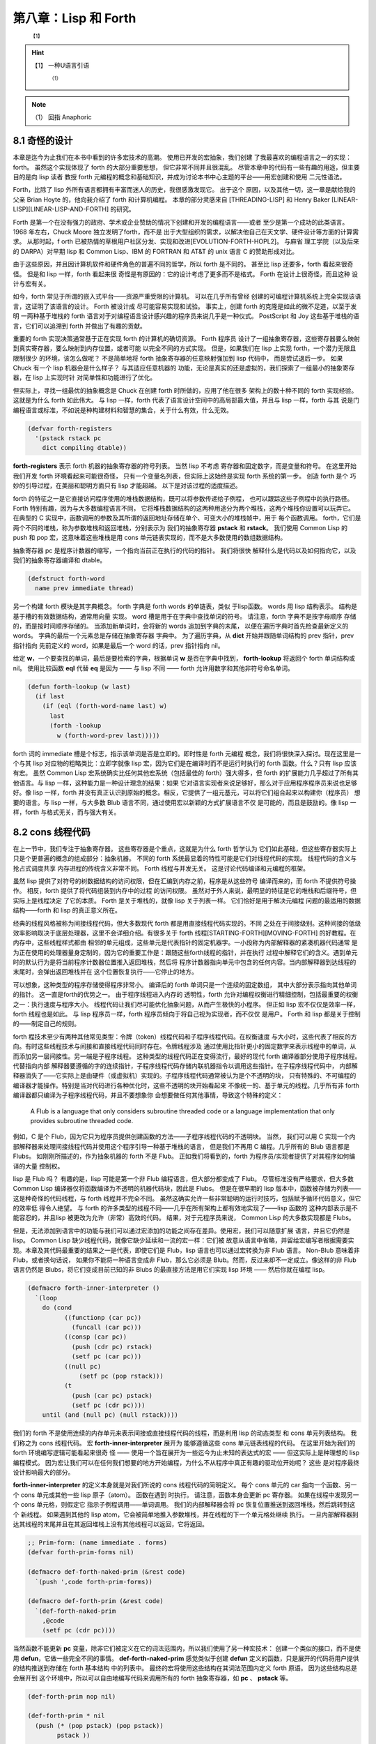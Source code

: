 .. _chapter08:

***************************
第八章：Lisp 和 Forth
***************************

   :sup:`【1】` 
.. hint:: 【1】 
  一种U语言引语
      :sup:`（1）`  
.. note:: （1）
  回指  Anaphoric

.. _8-1-weired-by-design:

8.1 奇怪的设计
=======================

本章是迄今为止我们在本书中看到的许多宏技术的高潮。 使用已开发的宏抽象，我们创建
了我最喜欢的编程语言之一的实现：forth。 虽然这个实现体现了 forth 的大部分重要思想，
但它非常不同并且很混乱。 尽管本章中的代码有一些有趣的用途，但主要目的是向 lisp 读者
教授 forth 元编程的概念和基础知识，并成为讨论本书中心主题的平台——用宏创建和使用
二元性语法。

Forth，比除了 lisp 外所有语言都拥有丰富而迷人的历史，我很感激发现它。 出于这个
原因，以及其他一切，这一章是献给我的父亲 Brian Hoyte
的，他向我介绍了 forth 和计算机编程。 本章的部分灵感来自 [THREADING-LISP]
和 Henry Baker [LINEAR-LISP][LINEAR-LISP-AND-FORTH] 的研究。

Forth 是第一个在没有强力的政府、学术或企业赞助的情况下创建和开发的编程语言——或者
至少是第一个成功的此类语言。 1968 年左右，Chuck Moore 独立发明了forth，而不是
出于大型组织的需求，以解决他自己在天文学、硬件设计等方面的计算需求。 从那时起，f
orth 已被热情的草根用户社区分发、实现和改进[EVOLUTION-FORTH-HOPL2]。 与麻省
理工学院（以及后来的 DARPA）对早期 lisp 和 Common Lisp、IBM 的 FORTRAN 和
AT&T 的 unix 语言 C 的赞助形成对比。

由于这些原因，并且因计算机软件和硬件角色的普遍不同的哲学，所以 forth 是不同的。
甚至比 lisp 还要多，forth 看起来很奇怪。 但是和 lisp 一样，forth 看起来很
奇怪是有原因的：它的设计考虑了更多而不是格式。 Forth 在设计上很奇怪，而且这种
设计与宏有关。

如今，forth 常见于所谓的嵌入式平台——资源严重受限的计算机。 可以在几乎所有曾经
创建的可编程计算机系统上完全实现该语言，这证明了该语言的设计。 Forth 被设计成
尽可能容易实现和试验。 事实上，创建 forth 的克隆是如此的微不足道，以至于发明
一两种基于堆栈的 forth 语言对于对编程语言设计感兴趣的程序员来说几乎是一种仪式。
PostScript 和 Joy 这些基于堆栈的语言，它们可以追溯到 forth 并做出了有趣的贡献。

重要的 forth 实现决策通常基于正在实现 forth 的计算机的确切资源。 Forth 程序员
设计了一组抽象寄存器，这些寄存器要么映射到真实寄存器，要么映射到内存位置，或者可能
以完全不同的方式实现。 但是，如果我们在 lisp 上实现 forth，一个潜力无限且限制很少
的环境，该怎么做呢？ 不是简单地将 forth 抽象寄存器的任意映射强加到 lisp 代码中，
而是尝试退后一步。 如果 Chuck 有一个 lisp 机器会是什么样子？ 与其适应任意机器的
功能，无论是真实的还是虚拟的，我们探索了一组最小的抽象寄存器，在 lisp 上实现时针
对简单性和功能进行了优化。

但实际上，寻找一组最优的抽象概念是 Chuck 在创建 forth 时所做的，应用了他在很多
架构上的数十种不同的 forth 实现经验。 这就是为什么 forth 如此伟大。 与 lisp
一样，forth 代表了语言设计空间中的高局部最大值，并且与 lisp 一样，forth 与其
说是门编程语言或标准，不如说是种构建材料和智慧的集合，关于什么有效，什么无效。

.. code-block:: lisp

    (defvar forth-registers
      '(pstack rstack pc
        dict compiling dtable))

**forth-registers** 表示 forth 机器的抽象寄存器的符号列表。 当然 lisp 不考虑
寄存器和固定数字，而是变量和符号。 在这里开始我们开发 forth 环境看起来可能很奇怪，
只有一个变量名列表，但实际上这始终是实现 forth 系统的第一步。 创造 forth 是个
巧妙的引导过程，在美丽和聪明方面只有 lisp 才能超越。 以下是对该过程的适度描述。

forth 的特征之一是它直接访问程序使用的堆栈数据结构，既可以将参数传递给子例程，
也可以跟踪这些子例程中的执行路径。 Forth 特别有趣，因为与大多数编程语言不同，
它将堆栈数据结构的这两种用途分为两个堆栈，这两个堆栈你设置可以玩弄它。 在典型的
C 实现中，函数调用的参数及其所谓的返回地址存储在单个、可变大小的堆栈帧中，用于
每个函数调用。 forth，它们是两个不同的堆栈，称为参数堆栈和返回堆栈，分别表示为
我们的抽象寄存器 **pstack** 和 **rstack**。 我们使用 Common Lisp 的 push 和
pop 宏，这意味着这些堆栈是用 cons 单元链表实现的，而不是大多数使用的数组数据结构。

抽象寄存器 pc 是程序计数器的缩写，一个指向当前正在执行的代码的指针。 我们将很快
解释什么是代码以及如何指向它，以及我们的抽象寄存器编译和 dtable。

.. code-block:: lisp

    (defstruct forth-word
      name prev immediate thread)

另一个构建 forth 模块是其字典概念。  forth 字典是 forth words 的单链表，类似
于lisp函数。 words 用 lisp 结构表示。 结构是基于槽的有效数据结构，通常用向量
实现。 word 槽是用于在字典中查找单词的符号。 请注意，forth 字典不是按字母顺序
存储的，而是按时间顺序存储的。 当添加新单词时，会将新的 words 追加到字典的末尾，
以便在遍历字典时首先检查最新定义的 words。 字典的最后一个元素总是存储在抽象寄存器
字典中。 为了遍历字典，从 **dict** 开始并跟随单词结构的 prev 指针，prev 指针指向
先前定义的 word，如果是最后一个 word 的话，prev 指针指向 nil。

给定 **w**，一个要查找的单词，最后是要检索的字典，根据单词 **w** 是否在字典中找到，
**forth-lookup** 将返回个 forth 单词结构或 nil。 使用比较函数 **eql** 代替 **eq**
是因为 —— 与 lisp 不同 —— forth 允许用数字和其他非符号命名单词。

.. code-block:: lisp

    (defun forth-lookup (w last)
      (if last
        (if (eql (forth-word-name last) w)
          last
          (forth -lookup
            w (forth-word-prev last)))))

forth 词的 immediate 槽是个标志，指示该单词是否是立即的。即时性是 forth 元编程
概念，我们将很快深入探讨。现在这里是一个与其 lisp 对应物的粗略类比：立即字就像 lisp
宏，因为它们是在编译时而不是运行时执行的 forth 函数。什么？只有 lisp 应该有宏。
虽然 Common Lisp 宏系统确实比任何其他宏系统（包括最佳的 forth）强大得多，但 forth
的扩展能力几乎超过了所有其他语言。与 lisp 一样，这种能力是一种设计理念的结果：如果
它对语言实现者来说足够好，那么对于应用程序程序员来说也足够好。像 lisp 一样，forth
并没有真正认识到原始的概念。相反，它提供了一组元基元，可以将它们组合起来以构建你（程序员）
想要的语言。与 lisp 一样，与大多数 Blub 语言不同，通过使用宏以新颖的方式扩展语言不仅
是可能的，而且是鼓励的。像 lisp 一样，forth 与格式无关，而与强大有关。


.. _8-2-cons-threaded-code:

8.2 cons 线程代码
=========================

在上一节中，我们专注于抽象寄存器。 这些寄存器是个重点，这就是为什么 forth 哲学认为
它们如此基础，但这些寄存器实际上只是个更普遍的概念的组成部分：抽象机器。 不同的
forth 系统最显着的特性可能是它们对线程代码的实现。 线程代码的含义与抢占式调度共享
内存进程的传统含义非常不同。 Forth 线程与并发无关。 这是讨论代码编译和元编程的框架。

虽然 lisp 提供了对符号的树数据结构的访问权限，但在汇编到内存之前，程序是从这些符号
编译而来的，而 forth 不提供符号操作。 相反，forth 提供了将代码组装到内存中的过程
的访问权限。 虽然对于外人来说，最明显的特征是它的堆栈和后缀符号，但实际上是线程决定
了它的本质。 Forth 是关于堆栈的，就像 lisp 关于列表一样。 它们恰好是用于解决元编程
问题的最适用的数据结构——forth 和 lisp 的真正意义所在。

经典的线程风格被称为间接线程代码，但大多数现代 forth 都是用直接线程代码实现的。不同
之处在于间接级别。这种间接的低级效率影响取决于底层处理器，这里不会详细介绍。有很多关于
forth 线程[STARTING-FORTH][MOVING-FORTH] 的好教程。在内存中，这些线程样式都由
相邻的单元组成，这些单元是代表指针的固定机器字。一小段称为内部解释器的紧凑机器代码通常
是为正在使用的处理器量身定制的，因为它的重要工作是：跟随这些forth线程的指针，并在执行
过程中解释它们的含义。遇到单元时的默认行为是将当前程序计数器位置推入返回堆栈，然后将
程序计数器指向单元中包含的任何内容。当内部解释器到达线程的末尾时，会弹出返回堆栈并在
这个位置恢复执行——它停止的地方。

可以想象，这种类型的程序存储使得程序非常小。 编译后的 forth 单词只是一个连续的固定数组，
其中大部分表示指向其他单词的指针。 这一直是forth的优势之一。 由于程序线程进入内存的
透明性，forth 允许对编程权衡进行精细控制，包括最重要的权衡之一：执行速度与程序大小。
线程代码让我们尽可能优化抽象问题，从而产生极快的小程序。 但正如 lisp 宏不仅仅是效率一样，
forth 线程也是如此。 与 lisp 程序员一样，forth 程序员倾向于将自己视为实现者，而不仅仅
是用户。 Forth 和 lisp 都是关于控制的——制定自己的规则。

forth 程技术至少有两种其他常见类型：令牌（token）线程代码和子程序线程代码。在权衡速度
与大小时，这些代表了相反的方向。有时这些线程技术与间接和直接线程代码同时存在。令牌线程涉及
通过使用比指针更小的固定数字来表示线程中的单词，从而添加另一层间接性。另一端是子程序线程。
这种类型的线程代码正在变得流行，最好的现代 forth 编译器部分使用子程序线程。代替指向内部
解释器要遵循的字的连续指针，子程序线程代码存储内联机器指令以调用这些指针。在子程序线程代码中，
内部解释器消失了——它实际上是由硬件（或虚拟机）实现的。子程序线程代码通常被认为是个不透明的块，
只有特殊的、不可编程的编译器才能操作。特别是当对代码进行各种优化时，这些不透明的块开始看起来
不像统一的、基于单元的线程。几乎所有非 forth 编译器都只编译为子程序线程代码，并且不要想象你
会想要做任何其他事情，导致这个特殊的定义：

..

  A Flub is a language that only considers subroutine threaded code or a
  language implementation that only provides subroutine threaded code.

例如，C 是个 Flub，因为它只为程序员提供创建函数的方法——子程序线程代码的不透明块。 当然，
我们可以用 C 实现一个内部解释器来处理间接线程代码并使用这个程序引导一种基于堆栈的语言，
但是我们不再用 C 编程。几乎所有的 Blub 语言都是 Flubs。 如刚刚所描述的，作为抽象机器的
forth 不是 Flub。 正如我们将看到的，forth 为程序员/实现者提供了对其程序如何编译的大量
控制权。

lisp 是 Flub 吗？ 有趣的是，lisp 可能是第一个非 Flub 编程语言，但大部分都变成了 Flub。
尽管标准没有严格要求，但大多数 Common Lisp 编译器仅将函数编译为不透明的机器代码块，因此是
Flubs。 但是在很早期的 lisp 版本中，函数被存储为列表——这是种奇怪的代码线程，与 forth
线程并不完全不同。 虽然这确实允许一些非常聪明的运行时技巧，包括赋予循环代码意义，但它的效率低
得令人绝望。 与 forth 的许多类型的线程不同——几乎在所有架构上都有效地实现了——lisp 函数的
这种内部表示是不能容忍的，并且lisp 被更改为允许（非常）高效的代码。 结果，对于元程序员来说，
Common Lisp 的大多数实现都是 Flubs。

但是，无法添加到语言中的功能与我们可以通过宏添加的功能之间存在差异。使用宏，我们可以随意扩展
语言，并且它仍然是 lisp。 Common Lisp 缺少线程代码，就像它缺少延续和一流的宏一样：它们被
故意从语言中省略，并留给宏编写者根据需要实现。本章及其代码最重要的结果之一是代表，即使它们是
Flub，lisp 语言也可以通过宏转换为非 Flub 语言。 Non-Blub 意味着非 Flub，或者换句话说，
如果你不能将一种语言变成非 Flub，那么它必须是 Blub。然而，反过来却不一定成立。像这样的非
Flub 语言仍然是 Blubs，将它们变成目前已知的非 Blubs 的最直接方法是用它们实现 lisp 环境
—— 然后你就在编程 lisp。

.. code-block:: lisp

    (defmacro forth-inner-interpreter ()
      `(loop
        do (cond
              ((functionp (car pc))
                (funcall (car pc)))
              ((consp (car pc))
                (push (cdr pc) rstack)
                (setf pc (car pc)))
              ((null pc)
                  (setf pc (pop rstack)))
              (t
                (push (car pc) pstack)
                (setf pc (cdr pc))))
        until (and (null pc) (null rstack))))

我们的 forth 不是使用连续的内存单元来表示间接或直接线程代码的线程，而是利用 lisp 的动态类型
和 cons 单元列表结构。 我们称之为 cons 线程代码。 宏 **forth-inner-interpreter** 展开为
能够遵循这些 cons 单元链表线程的代码。 在这里开始为我们的 forth 环境编写逻辑可能看起来很奇
怪 —— 使用一个旨在展开为一些迄今为止未知的表达式的宏 —— 但这实际上是种理想的 lisp 编程模式。
因为宏让我们可以在任何我们想要的地方开始编程，为什么不从程序中真正有趣的驱动位开始呢？ 这些
是对程序最终设计影响最大的部分。

**forth-inner-interpreter** 的定义本身就是对我们所说的 cons 线程代码的简明定义。 每个
cons 单元的 car 指向一个函数、另一个 cons 单元或其他一些 lisp 原子（atom）。 函数在遇到
时执行。 请注意，函数本身会更新 pc 寄存器。 如果在线程中发现另一个 cons 单元格，则假定它
指示子例程调用——单词调用。 我们的内部解释器会将 pc 恢复位置推送到返回堆栈，然后跳转到这个
新线程。 如果遇到其他的 lisp atom，它会被简单地推入参数堆栈，并在线程的下一个单元格处继续
执行。 一旦内部解释器到达其线程的末尾并且在其返回堆栈上没有其他线程可以返回，它将返回。

.. code-block:: lisp

    ;; Prim-form: (name immediate . forms)
    (defvar forth-prim-forms nil)

    (defmacro def-forth-naked-prim (&rest code)
      `(push ',code forth-prim-forms))

    (defmacro def-forth-prim (&rest code)
      `(def-forth-naked-prim
        ,@code
        (setf pc (cdr pc))))

当然函数不能更新 **pc** 变量，除非它们被定义在它的词法范围内，所以我们使用了另一种宏技术：
创建一个类似的接口，而不是使用 **defun**，它做一些完全不同的事情。 **def-forth-naked-prim**
感觉类似于创建 **defun** 定义的函数，只是展开的代码将用户提供的结构推送到存储在 forth 基本结构
中的列表中。 最终的宏将使用这些结构在其词法范围内定义 forth 原语。 因为这些结构总是会展开到
这个环境中，所以可以自由地编写代码来调用所有的 forth 抽象寄存器，如 **pc** 、 **pstack** 等。

.. code-block:: lisp

    (def-forth-prim nop nil)

    (def-forth-prim * nil
      (push (* (pop pstack) (pop pstack))
            pstack ))

    (def-forth-prim drop nil
      (pop pstack))

    (def-forth-prim dup nil
      (push (car pstack) pstack))

    (def-forth-prim swap nil
      (rotatef (car pstack) (cadr pstack)))

    (def-forth-prim print nil
      (print (pop pstack)))

    (def-forth-prim >r nil
      (push (pop pstack) rstack))

    (def-forth-prim r> nil
      (push (pop rstack) pstack))

使用 **def-forth-naked-prim** 定义的元语不会将 pc 变量更新到线程中的下一个 cons 单元。
对于大多数原语，应该使用 **def-forth-prim** 以便执行通常的更新。 这两个宏都期望第一个参数是
用于引用原语的符号，第二个参数是指示原语是否立即的布尔值。 其余参数是在执行原语时要执行的
lisp 结构。

八个简单的原语——没有一个是赤裸裸的或直接的——目前所呈现。 **nop** 是个什么都不做的伪指令（“无操
作”）。 ***** 原语是乘法运算符：它从参数堆栈中弹出顶部的两个值，将它们相乘，然后将结果压入栈。
**dup** 是“duplicate”的缩写，它将参数堆栈上的顶部值再次推送到参数堆栈上，留下两个重复值。
**swap** 将使用一个非常有用的 Common Lisp 宏来交换顶部的两个参数堆栈元素：**rotatef**。 并非巧
合 forth 也具有（基于堆栈的）旋转机制。 **print** 弹出参数堆栈并打印它。 **>r** 将一个值从参数
堆栈传输到返回堆栈，**r>** 则相反。

名称 * 是否违反了第 3.5 节中的重要变量捕获规则，禁止我们重新绑定 Common Lisp 定义的函数呢？
不，因为实际上并没有使用这个符号来绑定任何函数——它只是 forth 基本格式中的一个列表中的第一个
元素。 我们没有做错任何事。 符号独立于它们有时用来表示的函数或宏。 可以在任何地方使用任何符号，
只要不违反重要的变量捕获规则。 这仅在编写 lisp 时起作用； 我们正在编写 forth。


.. _8-3-duality-of-syntax-defined:

8.3 语法二元性
==================================

如果忘了本书中的其他内容，那么请记住本节的信息。 在这里，我们最终定义并解释了一个我们一直触及
的概念：语法的二元性。 本节假定你至少阅读了三个介绍性章节、:ref:`chapter06` 和前面的 forth 章
节。


对于大多数 lisp 程序员来说，lisp 编程比 Blub 编程更有效率，最终看来也更自然，这一点在经验上
是显而易见的，但要回答为什么会出现这种情况很难。 虽然 lisp 确实从宏中获得了惊人的表达能力——
而我们在本书和其他地方看到了许多有趣的东西——到目前为止，所有的解释都无法令人满意。 宏的真正优势
是什么？ 部分解释当然包括简洁，使程序简短。 以下是宏的定义：

..

  Let L be a programming language, F a feature in that programming language,
  and A an arbitrary program in L. F provides a brevity feature if A is shorter
  than it would be in a version of L without F.

简洁特性为简洁理论提供了基础和合理性：

..

  The effort required to construct a program is inversely proportional to the
  amount of brevity features available in the programming language used.

简洁理论基于这样一种思想，即如果编程抽象使程序的表达非常简短，那么编写它们就会变得更容易，因为需
要编写的代码更少。我们的 CL-PPCRE 读取宏是简洁功能的示例：将很长的 CL-PPCRE 函数名称缩短为简
洁的 Perl 格式表达式，每次使用它们时都可以节省敲打键盘的次数。简洁理论非常适用于编写小程序，当
我们开始时，我们就知道要去哪里。不幸的是，大多数程序都不是这样的。大多数程序——至少是有趣的程序
——是通过一系列交互式编写测试周期迭代创建的，这些周期考虑了沿途每一步的反馈。抽象可能很简短，但
如果总是不得不将它们更改为不同（也许同样简短）的抽象，可能不会节省太多精力。与其考虑最终程序的长
度，也许应该考虑到达那里所需的过程长度。

在所有语言中，程序最终看起来都与它们开始时的方式不同。 大多数程序都是从一个简单的草图开始的，随
着作者对问题的了解越来越多，这个草图会被填写并详细说明。 在我们回到简洁和二元性之前，本章将引导
我们开发一个简单的程序来激发讨论：forth 环境。

嗯，我们讲到哪里了？ 啊，是的，我们已经讨论了很多关于抽象寄存器、抽象机器和线程代码的内容，以及
定义了一个名为 **forward-lookup** 的单词查找实用程序、一个用于我们的 cons 线程代码的内部解
释器，以及一个用于收集表示原语的列表的系统在我们的 forth 系统中。 但是在 lisp 上会发生什么
呢？那么，对于任何混合了行为和状态的抽象来说，最自然的结构是什么？ 当然是闭包了——我们的老朋友
**let** 和 **lambda**。有了这个想法可能会给出以下宏：

.. code-block:: lisp

    (defmacro new-forth ()
      `(let ,forth-registers
        (forth-install-prims)
        (lambda (v)
          (let ((word (forth-lookup v dict)))
            (if word
              (forth-handle-found)
              (forth-handle-not-found))))))

forth 抽象寄存器列表，**forth-registers**，直接拼接到展开中，最初将所有抽象寄存器绑定到
nil。注意，这个宏的功能上留下了很多漏洞。 我们发现不得不定义一个接受原始表单的宏
**forward-install-prims**，以及宏 **forward-handle-found** 和
**forward-handle-not-found**。 但从这张草图中学到的最重要的一点是，没错，就是这种封闭设计
看起来可行。 这个想法是通过遵循默认的 lisp 设计而产生的，它需要成为一个闭包，对于我们想要给它
的每个单词都调用一次。 我们的草图概述了以下用例的实现。 在这里，我们假定创建一个新的forth环
境：

.. code-block:: lisp

    (defvar my-forth (new-forth))

以下是 forth 中对 3 求平方后打印其结果的代码：

.. code-block:: none

    3 dup * print

我们可以在 forth 环境中执行它，如下所示：

.. code-block:: lisp

    (progn
      (funcall my-forth 3)
      (funcall my-forth 'dup)
      (funcall my-forth '*)
      (funcall my-forth 'print))

.. code-block:: lisp

    (defmacro! go-forth (o!forth &rest words)
      `(dolist (w ',words)
        (funcall ,g!forth w)))

虽然这是个笨拙的接口，但我们是在写 lisp 程序，所以我们知道总是可以创建一个宏来隐藏这些细节，而
这正是 **go-forth** 宏所做的。 注意，**go-forth** 使用了 **defmacro!** 的自动
**once-only** 功能，因为 **go-forth** 的第一个参数是在用 **dolist** 定义的循环内，并且可
能不会像宏的用户预期的那样被精确地计算一次。 有了 **go-forth**，将代码输入到 forth 环境变得
更加干净：

.. code-block:: lisp

    (go-forth my-forth
      3 dup * print)

在这一点上，我们可能会想到，在创建新的forth环境时，我们最终会想要执行一些forth引导代码。 所以
需要能够在创建闭包时调用它。 这可能需要更改程序的 let over lambda 设计，或者可能在
**new-forth** 宏周围创建某种包装函数，该函数使用 **new-forth** 宏，加载到标准库中，然后返
回结果。

.. code-block:: lisp

    (defvar forth-stdlib nil)
    (defmacro forth-stdlib-add (&rest all)
      `(setf forth-stdlib
            (nconc forth-stdlib
                    ',all)))

由于 forth 代码只是符号和其他原子的列表，我们的标准库提供了需要的所有引导（除了一些更多的原
语）可以存储在一个列表中。 变量 **forth-stdlib** 保存了这个 forth 代码列表，当新的 forths
被创建并且 **forth-stdlib-add** 宏展开为 lisp 代码时，它将把新的 forth 代码追加到
**forth-stdlib** 列表中。

适配 **new-forth** 以支持加载此标准库的最简单方法是什么？ 还记得在 :ref:`6-3-alet-and-finite-state-machines`
中写的 **alet** 宏吗？ 这个宏的目的是使用 Common Lisp 的 let 创建对偶语法，同时将回指变量
**this** 绑定在提供的代码周围。这将指向从 alet 返回的结果—— forth 闭包。

所以改变我们的草图比预期的更容易。 所要做的就是将草图中的第一个 **let** 关键词改为
**alet**，然后添加一些代码以将标准环境加载到 forth 闭包中。 不必调整其他的代码，因为
**alet** 的语法是故意与 **let** 保持一致的。 下面是下一次迭代的样子：

.. code-block:: lisp

    (defmacro new-forth ()
      `(alet ,forth-registers
        (forth-install-prims)
        (dolist (v forth-stdlib)
          (funcall this v))
        (lambda (v)
          (let ((word (forth-lookup v dict)))
            (if word
              (forth-handle-found)
              (forth-handle-not-found))))))

记住，**alet** 使用闭包引入了一个间接层，因此让 forth 环境效率稍低。 然而，正如我们不知道这
种效率负担是否会太大，我们也不知道最终我们会不会需要这种间接性。 要消除间接性，就使用
**alet** 之前定义的 **alet%** 宏。

也许现在，或者以后当我们尝试构建和调试 forth 环境时，我们可能会想到能够从 forth 环境之外访问
forth 抽象寄存器也是有用的。不幸的是，这些变量被一个 let over lambda 封闭。我们将不得不再次
更改程序以使其可访问。当然，有很多方法可以做到这一点。可以在 forth 环境中嵌入并返回多个闭包，
其中一些可以保存和访问抽象寄存器，或者可以重新考虑完全放弃 lambda 策略。但在这样做之前，是否有
任何二元性可以帮助我们？还记得 :ref:`6-7-pandoric-macros` 中的 plambda 吗？它的目的是使用 lambda 创建一种
二元语法，但它创建的闭包实际上对外部环境开放。更改我们的草图以支持这一点很简单，只需在我们作为闭
包返回的 lambda 添加个前缀字符 p 并添加要导出的变量列表。我们的列表可以方便地在 forth 寄存器
中提供给我们。草图变成：

.. code-block:: lisp

    (defmacro new-forth ()
      `(alet ,forth-registers
        (forth-install-prims)
        (dolist (v forth-stdlib)
          (funcall this v))
        (plambda (v) ,forth-registers
            (let ((word (forth-lookup v dict)))
              (if word
                (forth-handle-found)
                (forth-handle-not-found))))))

随着 forth 闭包的打开，我们可以使用以下用例。 这会将五个项推入个 forth 堆栈中：

.. code-block:: lisp

    * (go-forth my-forth
        1 2.0 "three" 'four '(f i v e))

    NIL

然后我们可以随意打开 **my-forth** 来检查其参数堆栈：

.. code-block:: lisp

    * (with-pandoric (pstack) my-forth
        pstack)
    ((F I V E) FOUR "three" 2.0 1)

这是为达到我们的新版本宏的最终版本而执行的过程。 最终定义与上一个草图相同，只是它还将 dtable
抽象寄存器设置为指向哈希表（很快就会解释）。

.. code-block:: lisp

    (defmacro new-forth ()
      `(alet ,forth-registers
        (setq dtable (make-hash-table))
        (forth -install -prims)
        (dolist (v forth -stdlib)
          (funcall this v))
        (plambda (v) ,forth -registers
          (let ((word (forth-lookup v dict)))
            (if word
              (forth-handle-found)
              (forth-handle-not-found))))))

编程，至少是有趣的编程，不是写程序，而是改变它们。 就生产力而言，简洁仅能带我们到此为止。 我们
可以将 lambda 重命名为 fn，但是这个简洁的特性并没有节省太多，只是少打几个字符。 然而，真正省
力的是有许多类似于 lambda 的抽象，我们可以使用它们来更改代码的含义，而无需过多地修改代码本
身。 语法的二元性为我们节省了精力。

就像给你的特殊变量名加上星号一样，如果你改变了关于变量应该是特殊的还是词法的想法，就会强迫你添加
或删除星号，不必要地分离语法和避免对偶可能会在编程过程中导致很多毫无意义的工作。另一个例子：
**#'** 你的 lambda 结构是个坏主意，因为这意味着当你决定一个函数真的需要 alambda 或者当你决
定在列表的函数位置使用 lambda 结构时，需要做很多的修改。广义变量还提供了一个非常重要的对偶性：
在编写宏时，可以将相同的结构拼接成展开，用于访问和修改变量。 Common Lisp 对空列表和 false 布
尔值的双重含义是又一个例子——除了语法的双重性之外，没有真正的理由这两者应该相同。对偶性也是本书
提倡闭包而不是其他 CLOS 特性（如 **defclass** 和 **defmethod**）的原因。与修改使用类和对
象的程序相比，修改使用闭包的程序时阻力通常更小，因为我们有很多很好的闭包语法二元性，而且构建闭包
的编程宏更加统一。考虑到这些和其他例子，终于可以对语法二元性的含义给出一个清晰的定义：

..

  Let L be a programming language, F a feature in that programming language,
  and A and B arbitrary programs in L. F provides a duality of syntax feature
  if the modifications required to change A into B become fewer than in a
  version of L without F.

这就有了二元性理论：

..

  The effort required to construct a program is inversely proportional to the
  amount of dual syntax available in the programming language used.

虽然语法二元性的概念及其好处的影响都非常清楚，但如何实际设计好的二元性却远没有那么清楚。 某种语
言中最有用的二元性是什么？ 我们如何判断两种不同语言中的哪一种会为某些给定问题提供更好的语法二元
性？

因为使用 lisp，我们完全控制了编程语言，所以我们可以根据需要使用或多或少的双重语法来设计我们的语
言。在我看来，遵循这种思路是当今编程语言研究最富有成果的领域。 使用 lisp 宏，我们可以使所有不
同的程序彼此相似到何种程度，从而使将它们更改为新程序变得容易得多？

在简洁性和对偶性的定义中，特征 F 是否有效取决于正在编写或更改的程序。 有时，提供简洁性或二元性
的功能在某些情况下实际上会增加所需的工作量。 最好的方法可能是提供尽可能多的有用的简洁性和二元性
功能，同时删除那些最终会带来更多麻烦的功能。


.. _8-4-going-forth:

8.4 开始构建 forth
=========================

在本节中，我们将通过填补上一节中 **new-forth** 宏中留下的漏洞来真正开始工作。 在验证了
forth 线程机制有效之后，我们引导了一个 forth 编程环境，并在此过程中解释了forth 即时性是什么
以及它与 lisp 宏的关系。

.. code-block:: none

    ;; Prim-form: (name immediate . forms)
    (defmacro forth-install-prims ()
      `(progn
          ,@(mapcar
            #`(let ((thread (lambda ()
                              ,@(cddr a1))))
                (setf dict
                      (make-forth-word
                        :name ',(car a1)
                        :prev dict
                        :immediate ,(cadr a1)
                        :thread thread))
                (setf (gethash thread dtable)
                      ',(cddr a1)))
            forth-prim-forms)))

在 **new-forth** 的定义中，我们在宏中留下了个漏洞，将由 **forth-install-prim** 来填补。
我们想使用命名抽象而不丢掉词法环境，所以它必须是一个宏。 该宏的目的是在创建新的forth实例时编译
原语并将其安装到 forth 字典中。 **forth-install-prims** 展开为 **progn** 格式，每个子结
构都是将原始单词附加到 dict 链表上的指令，将提供的代码包装在 lambda 中，并设置单词的名称和立
即槽。 此外，由 lambda 为每个单词创建的函数，称为 thread，被添加到我们的 dtable 哈希表中
（很快就会解释）。 因为所有这些函数都将在最初的 **new-forth** 宏的范围内创建，所以它们可以完
全访问由我们的抽象寄存器指定的 forth 环境。 注意，线程绑定不会从任何用户提供的代码中捕获线程，
因此不需要使用 **gensym** 来命名它。

我们已经说过，forth 提供了一个与 lisp 不完全不同的元编程系统，并且该系统基于一个称为即时性的
概念。在传统的 forth 中，有一个称为 **state** 的变量，它要么为零，要么非零。 如果它为零，则认为
forth 处于常规解释（执行）状态。 如果在这种状态下给定一个单词，该单词将被查找并执行。 但是，如
果变量  **state** 不为零，则称 forth 变量处于编译状态。 如果我们在这种状态下表达一个单词，被表达的单词的地址将附
加到正在编译的当前线程——通常是字典中最近创建过的单词。 然而，有一个例外，这是关于即时性的重要一
点。 如果我们处于编译状态并且我们得到一个立即的单词，则该单词将被执行而不是编译。 因此，与 lisp 一样，forth
允许我们在编译时执行任意的 forth 代码。

.. note::
    译注：原文为 **base** ，但是通过查找 forth 语言的语法说明，推测作者应是笔误。参见： http://lars.nocrew.org/forth2012/core/STATE.html, https://www.complang.tuwien.ac.at/forth/gforth/Docs-html/How-does-that-work_003f.html#How-does-that-work_003f

.. code-block:: lisp

    (def-forth-prim [ t ; <- t means immediate
      (setf compiling nil))
    (def-forth-prim ] nil ; <- not immediate
      (setf compiling t))

因为我们在 lisp 上构建了 forth 抽象机，所以我们忍受 fixnum 值到真假（布尔值）的任意映射。
在 lisp 中，有一个动态类型系统，可以享受所有值到真假的任意映射。代替 forth 变量状态，我们的
forth系统使用编译抽象寄存器将编译状态存储为 lisp 通用布尔值。用于控制编译状态的传统forth词
是 **[** 和 **]**，即开闭方括号。**[** 为退出编译模式，因此必须是一个立即字。 **]** 回到编
译模式，因此仅在处于解释模式时才执行，并且不必立即执行。这种符号的选择现在可能看起来很奇怪，但在
高级 forth 代码中会变得更加清晰。这些方括号可以指定要在编译 forth 线程的过程中执行的代码块。
在某种意义上，这些括号就像 lisp 的反引号和反引号操作符。以下是这些词通常在 forth 代码中的使用
方式：

.. code-block:: none

    ... compiled words ...
    [ interpret these words ]
    ... more compiled words ...

与大部分的 forth 一样，这些词是透明地指定的，这允许我们以特别的方式使用它们。 例如，这些词的平
衡与lisp 括号不同。 如果我们想要的话，可以在相反的方向使用它们：

.. code-block:: none

    ... interpret these words ...
    ] compile these words [
    ... more interpreted words ...

我们甚至有嵌套的界面了，但这并不是真正的嵌套，因为只有一个布尔状态：正在编译或未编译。

.. code-block:: none

    ... compiled words ...
    [ interpret these words
      ] compile these words [
      interpret these words
    ]
    ... more compiled words ...

.. code-block:: lisp

    (defmacro forth-compile-in (v)
      `(setf (forth-word-thread dict)
            (nconc (forth-word-thread dict)
                    (list ,v))))

我们的 forth 使用 **forth-compile-in** 宏作为缩写宏。 这个宏将 forth 单词编译到当前的线
程中，即创建的最后一个单词的线程。 因为我们的线程由 cons 单元表示，所以可以使用 lisp 函数
**nconc** 简单地将指向目标单词线程的指针追加到当前的线程上。

.. code-block:: lisp

    (defmacro forth-handle-found ()
      `(if (and compiling
                (not (forth-word-immediate word)))
        (forth-compile-in (forth-word-thread word))
        (progn
            (setf pc (list (forth-word-thread word)))
            (forth-inner-interpreter))))

**new-forth** 宏中留下的另一个漏洞是，如果它能够在字典中查找提供的单词，它应该做什么。 这个漏
洞由 **forth-handle-found** 修复。 该宏实现了上述的即时性。 如果正在编译并且查找的单词不是
立即的，我们将它编译到当前的线程中。 否则，将程序计数器 pc 设置为指向查找单词的线程并运行内部解
释器来执行该单词。回想一下，这个宏将被展开成一个词法环境，其中词绑定到查找的 forth 词上。

.. code-block:: lisp

    (defmacro forth-handle-not-found ()
      `(cond
          ((and (consp v) (eq (car v) 'quote))
              (if compiling
                (forth-compile-in (cadr v))
                (push (cadr v) pstack)))
      ((and (consp v) (eq (car v) 'postpone))
        (let ((word (forth-lookup (cadr v) dict)))
          (if (not word)
            (error "Postpone failed: ~a" (cadr v)))
          (forth-compile-in (forth-word-thread word))))
      ((symbolp v)
        (error "Word ~a not found" v))
      (t
        (if compiling
          (forth-compile-in v)
          (push v pstack)))))

**new-forth** 中的最后一个漏洞是如果在其字典中没有找到单词时，它应该做什么。
**forth-handle-not-found** 修复了这个漏洞并实现了一些特殊情况。回想一下，
**forth-handle-not-found** 将展开为包含绑定 **v** 的词法环境，该绑定 **v** 引用传递给
forth 的值。我们还知道，如果调用此代码，**v** 将不会引用字典中的任何单词。如果 **v** 是一个
符号，则 **forth-handle-not-found** 将抛出异常。如果该值不是符号，则操作是将 **v** 压入参
数堆栈，或者，如果正在编译，则将其编译到当前线程中。但是，检查了两种特殊情况。如果 **v** 是带
有第一个元素引号的列表，我们将引用的值压入参数堆栈。这样我们就可以将符号推送到参数堆栈上，而不会
将它们解释为单词。第二种特殊情况是如果 **v** 是第一个元素 postpone 的列表。postpone 是个
ANSI Forth 词，它结合并澄清了几个传统的 forth 词。postpone 用于始终编译一个单词，即使该单
词是立即的。因此，如果我们处于编译模式，一个 postpone 的立即字将被编译到当前的线程中，即使它是
立即的。下面是一个postpone  **[** 字的例子：

.. code-block:: none

    ... compiling ...
    (postpone [)
    ... still compiling ...

在 **new-forth** 宏中填补了所有漏洞之后，现在可以使用 **new-forth** 宏创建新的 forth 实
例。之前我们用 **defvar** 创建了一个名为 **my-forth** 的特殊变量。 即使我们没有，我们也可
以隐含地声明它是特殊的，同时使用 top-level 的  **setq** 为它分配一个值：

.. code-block:: none

    * (setq my-forth (new-forth))
    #<Interpreted Function>

现在可以用 **go-forth** 宏来调用 forth 了：

.. code-block:: lisp

    * (go-forth my-forth
        2 3 * print)
    6
    NIL

但到目前为止，我们只定义了单词 **dup**、***** 和 **print** 。 为了做些有用的事情，我们需要
更多的原语。 与 lisp 一样，生产质量的 forth 实现具有为方便程序员而定义的大量单词。 经过几十年
的使用，许多常见的编程模式已经被识别出来，抽象成单词，然后被引入到常见的方言中。 像 lisp 一
样，能够扩展定义为语言一部分的语言已经导致了许多有价值的实验。 因为我们正在研究的正是这种理念和
过程，所以我们不会定义很多经验丰富的 Forth 程序员所依赖的词语。 相反，我们的目标是解释 forth
的元编程系统所需的最小原语集，以便可以将其与 lisp 宏进行比较。

.. code-block:: lisp

    (def-forth-prim create nil
      (setf dict (make-forth-word :prev dict)))
    (def-forth-prim name nil
      (setf (forth-word-name dict) (pop pstack)))
    (def-forth-prim immediate nil
      (setf (forth-word-immediate dict) t))

这里定义了另外三个原语，它们都不是直接的或裸露的：**create**、**name** 和 **immediate**。
**create** 原语将一个无名词附加到字典中。**name** 从参数堆栈中弹出一个值，并将字典中最后一个
单词的名称设置为该值。 **immediate** 简单地将定义的最后一个单词设置为立即单词。 默认情况下，
单词不是立即的。

回想一下，我们可以在 **my-forth** 环境中使用 **go-forth** 宏执行代码。 下面，我们将数字
3 平方并打印结果：

.. code-block:: lisp

    * (go-forth my-forth
        3 dup * print)
    9

是否已经有足够的 forth 来开始用 forth 词本身来引导？ 虽然还没有真正定义单词，但由于线程代码的
透明规范，可以开始使用 forth 编写 forth 单词。 例如，下面我们将使用 **create** 将一个新的
空词追加到字典中：

.. code-block:: lisp

    * (go-forth my-forth
        create)
    NIL

现在使用 **]** 开始编译，在线程中添加单词 **dup** 和 *****，然后使用 **[** 退出编译模式：

.. code-block:: lisp

    * (go-forth my-forth
        ] dup * [)
    NIL

现在我们的字典中有一个新词——一个具有完整的 forth 线程的词，当我们的内部解释器执行该线程时，它
将对堆栈顶部的数字进行平方。 但是这个词不是很有用，除非有办法访问它。 可以给这个词一个名字。 给
定的名字将是用来访问新线程的值：

.. code-block:: lisp

    * (go-forth my-forth
        'square name)
    NIL

注意传给 forth 的第一个值是如何被引用的。 回想一下，我们决定这种行为应该导致将符号
**square** 推入参数堆栈。然后这个符号被单词名称所消耗。 现在我们的单词被命名了，可以像使用任
何其他单词一样使用符号 **square** 来计算它：

.. code-block:: lisp

    * (go-forth my-forth
        3 square print)
    9 NIL

所以创建新词的通用技术是以下格式：

.. code-block:: none

    create
    ] ... compiled words ... [
    'whatever name

.. code-block:: lisp

    (forth-stdlib-add
      create
        ] create ] [
      '{ name)

但是我们可以使用一些 forth 元编程来改进这个接口。 新的 forth 词 **{** 的定义被添加到标准库
中。 它的线程由两个指针组成，第一个指向单词 **create** ，第二个指向单词 **]** 。 所以当这个
词的线程被执行时，它会在字典中追加一个新词，并让我们进入编译模式。 Forth 通常为此使用 **:**
词，但这与 lisp 中 **:** 的使用冲突，因此我们选择使用 **{** 来开始词定义。

.. code-block:: lisp

    (forth-stdlib-add
      { (postpone [) [
      '} name immediate)

类似地，我们在标准库中添加了一个补充词 **}** （替换了传统 forth 的 **:** ）。 实际上没有理由
定义这个词——它唯一的作用就是让我们脱离编译状态。 我们已经有了 **[** 来为我们做这件事。 尽管如
此，定义 **{** 还是有用的，因为它通过创建一对单词 { 和 } 为我们提供了正常的平衡括号，这使得定
义新单词变得直观。

我们现在可以创建个 forth 来利用这些新的标准库特性（丢弃我们之前对单词 **square** 的定义）：

.. code-block:: none

    * (setq my-forth (new-forth))
    #<Interpreted Function>

以下是使用定义词 **{** 和 **}** 的新词时的结构：

.. code-block:: lisp

    * (go-forth my-forth
        { dup * } 'square name)
    NIL
    * (go-forth my-forth
        5 square print)
    25

并且新线程可以像引用原语一样容易地引用自定义创建的单词。 以下是如何将单词 **quartic** 定义为
带有两个指向 **square** 单词指针的线程：

.. code-block:: lisp

    * (go-forth my-forth
        { square square } 'quartic name)
    NIL

**(Expt 1/2 4)** 的结果是 **1/16**:

.. code-block:: lisp

    * (go-forth my-forth
        1/2 quartic print)
    1/16
    NIL

因为非符号被直接编译到forth线程中，并且内部解释器将非函数视为数据项以在遇到时压入堆栈，我们可以
将数字包含在单词定义中：

.. code-block:: lisp

    * (go-forth my-forth
        { 3 } 'three name
        three three * print)
    9
    NIL

回想一下，我们使用 **eql** 函数查找传递给 forth 的所有元素，以查看它们之前是否在字典中被命名
过。 这样做的结果是可以使用任何 lisp 对象来命名一个单词。 在这里，我们使用数字：

.. code-block:: lisp

    * (go-forth my-forth
        { 4.0 } '4 name
        4 4 * print)
    16.0
    NIL

Forth 是学习如何使用指针作用域的优秀语言。 Forth 定义了两个简单的运算符，用于从内存中读取和写
入值：**@** (读取) 和 **!** （存储）。 因为我们的 forth 字存储在 cons 单元中而不是内存字
中，所以使用 fetch 取消引用指针是通过获取指针的 car 来实现的。 用 store 设置它是通过使用
**setf** 设置它的 car 来实现的。 Fetch 将从参数堆栈中弹出一个值，假设它是一个 cons 单元，
获取它的 car，然后将其压入堆栈。 Store 将从参数堆栈中弹出一个值，假设它是一个 cons 单元格，
从堆栈中弹出另一个值，并将其存储到第一个值的 car 中。 例如，以下是如何创建和打印循环列表：

.. code-block:: lisp

    * (let ((*print-circle* t))
        (go-forth my-forth
          '(nil) dup dup ! print))
    #1=(#1#)
    NIL

所以现在我们正在使用线程代码进行编程。 还是说我们真的这样吗？ 我们离开过 lisp 吗？ 两种语言之
间的区别是如此模糊，以至于几乎无法辨别。 本章的其余部分在进一步解释元编程时试图使这种区别更模
糊。


.. _8-5-going-forther:

8.5 forth 的拓展
=======================

Common Lisp 有很多我们希望能够包含在的 forth 线程中的函数。
**forth-unary-word-definer** 展开为与传递给其宏体的元素一样多的 **def-forth-prim** 结
构。 假定元素是表示函数或宏的符号，但它们也可以是lambda 结构。 由 lambda 形式命名的原语的唯
一限制是，要调用此类原语，需要将相同的 (eq) lambda 结构传递给 forth 环境。 下面传递一个符号
—— **not** 时的展开：

.. code-block:: none

    (defmacro forth-unary-word-definer (&rest words)
      `(progn
          ,@(mapcar
              #`(def-forth-prim ,a1 nil
                  (push (,a1 (pop pstack))
                        pstack ))
              words )))

.. code-block:: none

    * (macroexpand
        '(forth-unary-word-definer
          not))
    (PROGN
      (DEF-FORTH-PRIM NOT NIL
        (PUSH (NOT (POP PSTACK))
              PSTACK)))
    T

.. code-block:: none

    (defmacro! forth-binary-word-definer (&rest words)
      `(progn
          ,@(mapcar
              #`(def-forth-prim ,a1 nil
                  (let ((,g!top (pop pstack)))
                    (push (,a1 (pop pstack)
                              ,g!top)
                          pstack )))
              words)))

我们可以使用任何接受一个参数的 Common Lisp 函数，然后 **forth-unary-word-definer** 会将
其定义为 forth 原语，将该函数应用于 forth 参数堆栈的顶部元素。

.. code-block:: lisp

    (forth-unary-word-definer
      not car cdr cadr caddr cadddr oddp evenp)
    (forth-binary-word-definer
      eq equal + - / = < > <= >= max min and or)

这个插件的想法是 **forth-binary-word-definer** ，它做同样的事情，只不过是接受两个值的运算
符。 通过创建临时 **let** 绑定来保存参数堆栈的顶部元素，启用了将倒数第二个元素视为二进制函数
（如 **-** 和 **/** ）的第一个参数的 forth 约定。 以下是单词 **-** 的展开：

.. code-block:: none

    * (macroexpand
        '(forth-binary-word-definer
          -))
    (LET ()
      (PROGN
        (DEF-FORTH-PRIM - NIL
          (LET ((#:TOP1767 (POP PSTACK)))
      T

练习：当使用 **four-binary-word-definer** 时，怎么把宏当作 and 和 or 来对待，如果它们都
是同级别的值？

难一点的练习：为什么需要使用 **gensym** ( **g!top** ) 来避免在
**forth-binary-word-definer** 中捕获不需要的变量？ 提示：我们已经在本节中讨论过它。

所以这些宏让我们可以将各种 lisp 函数添加到 forth 原始环境中，以便在 forth 原始环境中使用它
们。 下面是个使用一个参数原语 **cadr** 的示例：

.. code-block:: none

    * (go-forth my-forth
        '(a (b) c) cadr print)
    (B) NIL

以及两个参数的 **<**:

.. code-block:: none

    * (go-forth my-forth
        2 3 < print)
    T
    NIL

到目前为止，我们的 forth 线程都是有向无环图，即它们由不会指向自身的 cons 单元结构组成（不是自
引用的），并且最终终止于我们的原语，即树的叶子。 例如，我们可以使用 **pandoric** 宏来获取我们
在上一节中定义 **quartic** 词时创建的线程：

.. code-block:: none

    * (with-pandoric (dict) my-forth
        (forth-word-thread
          (forth-lookup 'quartic dict)))
    ((#<Interpreted Function>   ;; square->|->dup
      #<Interpreted Function>)  ;;         |->*
    (#<Interpreted Function>   ;; square->|->dup
      #<Interpreted Function>)) ;;         |->*

上面代码中的注释只是从我们用 lisp 打印结构的角度来展示的。 从代码或注释中我们看不到的是，这个
线程结构实际上是共享的。 要确认这一点，需要使用 **eq**：

.. code-block:: lisp

    * (eq (car *) (cadr *))
    T

或者在 **\*print-circle\*** 中看起来是这样的：

.. code-block:: none

    * (let ((*print-circle* t))
        (print **)
    t)
    (#1=(#<Interpreted Function>  ;; square->|->dup
        #<Interpreted Function>) ;;         |->*
    #1#)                         ;; --------|
    T

线程代码可以带来惊人的内存和大小优势。 整个 forth 系统都是编译后的代码，这些代码像这样串连在一
起——从网络驱动程序到最高级别的用户程序。 更重要的是，请注意，可以干净地从 **quartic** 提取线
程，而无需使用大量无关的其他线程。 例如，我们的语言中有更多的原语，如 **+** 和 **cadddr**，
但它们根本没有出现在上面的线程中。这几乎就像有一个标记清除垃圾收集算法，它只提取执行给定单词所需
的线程。 在 lisp 中，这个过程称为 tree shaking，通常不是很有效。 然而，在 forth 中，效果惊
人。

不幸的是，从 **my-forth** 中随意提取的 **quartic** 线程对我们来说并没有那么有用。 它仍然永
久驻留在 **my-forth** 闭包中。 也就是说，表示 **dup** 和 ***** 原语的 lambda 表达式已经
引用了我们的宏 **new-forth** 的展开捕获的 forth 抽象寄存器。 我们能否将这段代码拉回到
lisp 宏表面以便将其嵌入到新程序中？ 我们将很快回到这一点，但首先会更深入地讨论元编程。

在所有语言的某个级别——通常是对程序员隐藏的级别|代码必须能够引用自身——这种必要性最有说服力的例子
是观察到代码需要能够以某种方式引用自己，以便实现循环、递归和条件表达式，如 **if** 语句。 Flub
语言和非 Flub 语言的区别在于 Flub 阻止直接自定义插入自引用的方式和位置。 但是，正如我们现在所
做的那样，lisp 的非 Blub 状态意味着我们可以使其成为非 Flub。

当前状态下的 forth 系统（它不能插入自引用）几乎是一个纯 Flub。 与纯函数式语言如何故意定义一种
没有副作用和非静态映射的语言类似，纯 Flub 语言被定义为没有像循环和递归这样的自引用代码结构。
这样做的结果是解释纯 Flub 线程将始终终止。 我们的 forth 环境不完全是纯的，因为我们可以——也将
——违反这一点，但在某种意义上说是纯的，如果仅按照目前描述的方式使用将导致纯 Flub 线程。 Pure
Flub 不是很有用，所以让我们破坏 forth 环境的 Flub 纯度。 与其朝着 Flub 方向前进——像
Common Lisp 这样的 Flub 语言，代码线程是不透明且不可访问的——朝着 forth 方向前进，并使代码
宏的这个属性可定制。

.. code-block:: lisp

    (def-forth-naked-prim branch-if nil
      (setf pc (if (pop pstack)
                (cadr pc)
                (cddr pc))))

**branch-if** 原语是迄今为止提出的第一个裸原语。 回想一下，裸原语是不会自动更新程序计数器抽象
寄存器 (pc) 的原语。 相反，他们必须自己更新它。 **branch-if** 将弹出参数堆栈的值。 如果该值
非空，则将 pc 设置为正在解释的线程中下一个单元格的内容。 如果值为 nil，则 pc 像往常一样恢复，
只是它跳过正在解释的线程中的下一个单元格。

例如，以下创建了一个 forth 环境，因此我们可以利用新的 **branch-if** 原语，并定义两个词：
**double** 和 **if-then-double** 。

.. code-block:: none

    * (go-forth (setq my-forth (new-forth))
        { 2 * } 'double name
        { branch-if double "Not doubling" print }
            'if-then-double name)
    NIL

**double** 只是将参数堆栈的顶部元素乘以 2，使其翻倍。**if-then-double** 需要参数堆栈上的
两项。 顶部元素被调用，并且仅当顶部元素为非空时，顶部元素的第二个元素才会加倍。 注意，因为在
**branch-if** 之后线程中的下一个值是指向另一个线程 (double) 的指针，所以执行控制权转移到另
一个线程，而不会将恢复位置推入返回堆栈。在 lisp 中，这称为尾调用。 因此，如果将 nil 传递给
**if-then-double** ，那么分支执行执行时，不会发生加倍，并且会打印字符串：

.. code-block:: none

    * (go-forth my-forth
        4 'nil if-then-double print)
    "Not doubling"
    4
    NIL

但是如果该值不为空，则不执行后面语句，执行加倍，且不打印字符串：

.. code-block:: none

    * (go-forth my-forth
        4 't if-then-double print)
    8
    NIL

.. code-block:: lisp

    (forth-stdlib-add
      { r> drop } 'exit name)

不过，有一种更简单的方法可以从单词中退出，这是通过一个名为 **exit** 的新单词来实现的。
forth 的一个有趣属性是，被调用的单词可以决定它是否是尾调用。 **exit** 是个普通的 forth 字，
所以像往常一样被调用：forth 把当前线程位置推到返回堆栈上，然后将程序计数器设置为指向
**exit** 字的开头。 当调用 **exit** 时，因为它可以使用原语 **r>** 和 **>r** 直接访问返回
堆栈，所以可以通过简单地从返回堆栈中删除恢复位置并将其丢弃来使调用字永远无法获得执行控制权的存
在。 下面是个使用 **exit** 的示例：

.. code-block:: none

    * (go-forth my-forth
        { "hello" print
          exit
          ;; Never gets here
          "world" print } 'exit-test name
    exit-test)
    "hello"
    NIL

.. code-block:: lisp

    (def-forth-naked-prim compile nil
      (setf (forth-word-thread dict)
            (nconc (forth-word-thread dict)
                    (list (cadr pc))))
      (setf pc (cddr pc)))

    (def-forth-prim here nil
      (push (last (forth-word-thread dict))
            pstack ))

因此，**branch-if** 实现了跳转或  **goto** 指令，可能跳转到存储在当前正在执行的线程的后续单
元格中的值。从当前正在执行的线程中获取值是 forth 常见模式，并且需要裸原语。另一个原语
**compile** 也使用这种模式。**compile** 是一个裸原语，它将获取当前正在执行的线程中下一个单
元格的值，然后将该值编译到添加到字典中的最后一个单词的线程中——通常是当前正在编译的单词。
**here** 是个简单的原语，它将正在编译的线程的最后一个 cons 单元推入参数堆栈。这里的
**here** 与这里的常规 forth 中的 **here** 词略有不同。forth 中，**here** 通常推送将被编译
的下一个位置，而不是最后编译的位置。这是因为，在传统的 forth 中，此时要编译的内存位置是已知的
——它将是下一个相邻的内存单元。使用 cons 线程代码我们无法知道这一点，因为我们还没有占用该内存。

有了 **compile** 和 **here**，现在可以开始编写 forth 宏了。记住，当 forth 单词是立即的
时，在编译时它将被执行而不是编译到定义的最后一个单词的线程中。 类似于如何编写宏来适配和扩展
lisp，可以使用直接词来适配和扩展。在 lisp 中，用于元编程的基本数据结构是列表。 在 forth 中，
基本数据结构是堆栈。

你可能已经注意到我们的 forth 环境甚至没有提供 **if** 语句。 我们有个条件分支原语，称为
**branch-if**，但到目前为止，这仅对对其他单词进行尾调用有用。 回想一下，forth 单词是由线程表
示的，我们可以将任何线程的值放入由 **branch-if** 跳转到的单元格中。 如果我们输入一个导致当前
正在编译的线程的一部分的值怎么办？ 从某种意义上说，我们会对当前 forth 单词的另一部分进行尾
声。 好吧，**if** 语句就是这样的 —— 对 **if** 语句末尾的条件尾调用，仅在条件为空时才执行。

.. code-block:: lisp

    (forth-stdlib-add
      { compile not
        compile branch -if
        compile nop
        here } 'if name immediate)

因为我们现在完全在 forth 中编程，所以不需要添加新的原语。要添加 **if** 语句，只需使用
**forth-stdlib-add** 宏将一些 forth 代码附加到标准库中。注意，**if** 被定义为直接词，这意
味着它只能在编译时使用。但由于它是立即的，它将被执行，而不是编译。当遇到立即字时，不会自动将任何
内容编译到目标线程中。所以 **if** 本身用三个词编译到目标线程： **not** 、 **branch-if**
和 **nop** 。然后它执行此处的单词，将最后编译的单词（ **nop** ）的地址留在堆栈上。把
**nop** 留在堆栈上？一个词在编译时将 **nop** 留在堆栈上是一件很奇怪的事情。它放在什么堆栈
上？从技术上讲，编译时使用的堆栈称为控制堆栈。在大多数情况下，控制堆栈是一个并且与参数堆栈相同。
由于可以实现的方式多种多样，因此区分是必要的。有时，特别是在交叉编译环境中，控制堆栈与最终的参数
堆栈完全分开。但是在这里 —— 与大多数交互式 forth 环境一样 —— 我们使用参数堆栈作为控制堆栈。

因此，如果压入与编译 **nop** 的位置相对应的值。 这有什么用？**nop** 本身并不是很重要，重要的
是它前面的内容。 在 nop 之前的单元格中，编译了个 **branch-if** 指令。无论将 **nop** 的值更
改为什么，如果 **if** 条件结果为空，则内部解释器将跳转到分支的位置。

.. code-block:: lisp

    (forth-stdlib-add
      { compile nop
        here swap ! } 'then name immediate)

但是为什么要放了个 **nop** 而不是内存地址呢？ 这是因为还不知道内存地址。 需要等待程序员执行另
一个立即字 —— **then**—— 这将消耗控制堆栈上的值。 然后将编译一个 **nop** 本身并将这个
**nop** 的位置写在 **if** 编译的 **nop** 上。因此，如果条件为空，则将跳过 **if** 和
**then** 之间的所有单词。

.. code-block:: lisp

    (forth-stdlib-add
      { 0 swap - } 'negate name
      { dup 0 < if negate then } 'abs name)

**abs** 是个使用 **if** 和 **then** 来计算堆栈顶部的绝对值的词。 它只是检查该值是否低于
0，如果是，它调用另一个词 **negate** 将负值转换为其绝对值。

在此编译过程中使用控制堆栈的最重要原因是，通过使用堆栈，可以拥有像 **if** 语句嵌套这样的控制结
构。 也就是说，可以将 **if** 语句包含在其他 **if** 语句中，只要确保所有 **if** 词与
**then** 相匹配。

.. code-block:: lisp

    (forth-stdlib-add
      { compile 't
        compile branch -if compile nop
        here swap
        compile nop
        here swap ! } 'else name immediate)

因为 forth 语言是种非 Flub 语言，所以如何创建这些线程并将其与 **if** 语句之类的控制结构一起
线程化是透明地指定并开放给我们以适配和扩展的。 大多数语言都有个与 **if** 语句关联的
**else** 子句； 也许我们也应该添加一个。 另一个直接的词 **else** 被添加到标准库中。
**else** 编译成一个无条件分支，然后终止，因此如果我们采用真（true）（二级或后续）分支，我们将
跳过错误（false）（三级或交替）分支。 然后 **else** 使用 **if** 留在堆栈上的值将这个
**nop** 替换为 **else** 子句开始的位置。 然后将自己的 **nop** 的位置留在堆栈上以供使用。
因为无论控制堆栈上的位置是由 **if** 还是由 **else** 留下的，我们想要 **then** 执行的行为都
是相同的，所以即使没有 **else** 子句，**then** 仍然有效。

.. code-block:: lisp

    (forth-stdlib-add
      { evenp if 0 else 1 then } 'mod2 name)

单词 **mod2** 使用 **if**、**else** 和 **then** 将整数减少到其模 2 的自然余数。如果堆栈
顶部是偶数，它会压入 0，如果堆栈顶部是奇数，则压入 1。

.. code-block:: lisp

    (forth-stdlib-add
      { compile nop
        here } 'begin name immediate
      { compile 't
        compile branch -if
        compile nop
        here ! } 'again name immediate)

因为我们的条件对正在编译的线程的其他部分执行尾调用，所以没有理由不用完全相同的技术来创建像循环这
样的迭代结构。最基本的 forth 循环由 **begin** 和 **again** 立即字定义。 这两个词提供了一个
简单的无限循环，实现起来与 **if** 和 **then** 非常相似，只是在看到这两个词之间保存在控制堆栈
上的地址对应于应该编译成分支语句的地址——而不是编译位置的一个地址。 下面是个简单的循环，它从堆栈
上提供的数字倒数到 1，然后从单词中退出：

.. code-block:: none

    * (go-forth my-forth
        { begin
            dup 1 < if drop exit then
            dup print
            1-
          again } 'countdown name

        5 countdown)
    5
    4
    3
    2
    1
    NIL

注意，在上面的示例中，**if** 和 **then** 构造嵌套在 **begin-again** 循环内。 多亏了
forth 的控制堆栈，嵌套任何对应堆栈的控制结构是完全可以接受的。 为了对应堆栈，控制结构应避免弹
出未推送的值，并应避免在完成后留下任何额外的值。但是就像在构建 lisp 宏时经常选择违反引用透明性
一样，在 forth 我们经常选择在编译时不对应堆栈。 下面的示例与前面的示例相同，只是不使用单词
**exit** 来退出循环。 相反，我们使用 **[** 和 **]** 词切换到编译模式，并交换 **if** 和
**begin**  放置在那里的指针，以便匹配对应的 **then** 和 **again** 无序的词：

.. code-block:: none

    * (go-forth my-forth
        { begin
          dup 1 >= if
                  dup print
                  1-
                  [ swap ] again
                then
          drop
        } 'countdown-for-teh-hax0rz name

        5 countdown-for-teh-hax0rz)

    5
    4
    3
    2
    1
    NIL

上面代码将重新编译，也就是回到开始的代码，只在 **if** 语句中执行。 很少有其他语言有这种方式访
问编译器 —— 准确地说，只有非 Flub 语言。 由于这种自由，forth 程序员有时甚至比 lisp 程序员更
习惯于宏组合。 尽管本书中的 lisp 代码经常使用宏组合技术，但大多数现有的 lisp 代码并没有充分利
用这些技术以及它们可以启用的杠杆作用。 然而，正如本书试图说明的那样，lisp 非常适合宏组合。 这
种组合技术是我认为在未来十年左右的语言研究中将在程序员生产力方面取得最大胜利的地方。


.. _8-6-going-lisp:

8.6 在 forth 中写 lisp 代码
=============================================

到目前为止，本章已经定义了一个极简的 forth 环境，并从 lispy 的角度展示了一些最重要的 forth
元编程概念。希望它已经表明，当拥有正确的工具（Common Lisp）时，设计和实现 forth 语言所需的努
力是多么的少。 我们可以编写 forth 程序来编写 forth 程序——但我们已经知道了。 这就是一切。 此
外，由于 lisp 的宏系统，我们可以编写 lisp 程序来编写 forth 程序。 但是我们可以编写 forth
程序来编写 lisp 程序吗？

.. code-block:: lisp

    (defun get-forth-thread (forth word)
      (with-pandoric (dict) forth
        (forth-word-thread
          (forth-lookup word dict))))

    (defun print-forth-thread (forth word)
      (let ((*print-circle* t))
        (print (get-forth-thread forth word))
        t))

回想一下，我们的 forth 线程是连接在一起的 cons 单元，这些树的叶子要么是函数（代表原语），要么
是原子（代表要压入到参数堆栈的数据）。 因为我们决定让 forth 抽象寄存器可以通过
**pandoric** 宏访问，所以编写实用程序来获取和打印 forth 线程很容易。
**get-forth-thread** 魔性（pandorically）地打开传递给它的 forth 闭包，然后检索并返回
word 中给出的单词的线程。 **print-forth-thread** 打印这个结果线程，其中
**\*print-circle\*** 绑定到 **t** 以防它包含循环。

为了解释说明，假设已经定义了两个 forth 词：**square** 和 **square3**：

.. code-block:: none

    * (go-forth my-forth
        { dup * } 'square name
        { 3 square print } 'square3 name)
    NIL

在编译的 forth 线程中，所有符号和其他单词信息已被删除。 我们所拥有的只是从 forth 的
**my-forth** 的字典中
提取的一个列表结构：

.. code-block:: none

    * (print-forth-thread my-forth 'square3)
    (3
    (#<Interpreted Function>
      #<Interpreted Function>)
    #<Interpreted Function>)
    T

上面的代码没有循环，因此是一个纯 Flub 程序。 如前所述，几乎所有有趣的程序都包含循环。 要创建条
件和循环，我们可以使用 forth 原语 **branch-if**，它可以更改 pc 抽象寄存器以指向由正在执行的
forth 线程中的后续单元格中的值指示的某个位置。 我们还能够使用 **>r** 和 **r>** 直接访问返回
堆栈来实现尾调用。 与大多数其他语言不同，我们可以直接自定义哪些调用是尾调用——甚至从被调用的单词
内部。

但似乎缺少个对 lisp 至关重要的结构：递归。 一个词可以调用自身吗？ 我们看到了如何使用
**branch-if** 跳回到一个词的起始位置 —— 尾递归。 然而，我们真正想做的是通过通用的线程机制让
一个词自己调用。 为此，它必须将其线程位置的开头存储为线程中的一个单元格，以便当前位置存储在返回
堆栈中，然后它必须将 pc 设置为单词的开头。 然而，到目前为止，还没有一个单词能够使用完全递归，因
为在完成编译之前不会命名单词 —— 当搜索字典试图编译递归调用时，我们无法访问它。 幸运的是，可以使
用一个简单的技巧来解决这个问题。 在编译递归调用之前，我们可以简单地退出编译模式并命名正在编译的
单词。 以下是计算阶乘的完全递归版本的示范定义：

.. code-block:: none

    * (go-forth (setq my-forth (new-forth))
        { [ 'fact name ]
          dup 1 -
          dup 1 > if fact then
          * })
    NIL

好了，**(fact 5)** 的结果是 120：

.. code-block:: lisp

    * (go-forth my-forth
        5 fact print)
    120
    NIL

练习：有些 forth 实现使用一个单词 **recurse**，它只是查找当前正在编译的单词的线程并将其插入
到正在编译的线程中。这称为匿名递归。 写一个立即字来代替上述实现命名递归的技巧。

**fact** 的线程比上面的 **square3** 更复杂。 它包含自引用代码：

.. code-block:: none

    * (print-forth-thread my-forth 'fact)
    #1=(#2=#<Interpreted Function>
        1 #<Interpreted Function> #2# 1
        #<Interpreted Function>
        #<Interpreted Function>
        #<Interpreted Function>
        #4=(#<Interpreted Function>
            #<Interpreted Function>)
        #1# . #4#)
    T

在上面， **#2#** 指向的是 **dup** 原语并被编译了两次。 **#1#** 指向的是 **fact** 线程本
身，实现了递归。

这些结构看起来很像用来编写 lisp 程序的 lisp 列表结构，不是吗？ 因为我们了解将执行这些线程的抽
象机器，所以可以在简要说明一些限制的情况下将这些线程编译回 lisp 列表结构，该结构可以通过宏插入
到表达式中并使用我们的 lisp 编译器进行编译。 这个过程被称为模糊代码，因为我们将编译的程序从统
一的、可编程的数据结构（线程）转换为不透明、不可访问的代码块（编译的 Common Lisp 函数）。

当然，我们可以计算或插入宏的 forth 线程和 lisp 列表结构之间存在重大差异。 首先，forth 原语是
指向函数的简单指针（此处显示为 **#<Interpreted Function>** ），但需要创建这些函数的 lisp
列表结构。 现在终于到了解释创建的 **dtable** 抽象寄存器的时候了。 **dtable** 是一个哈希表，
它提供了从这些函数到创建它们的列表结构的映射，在创建 forth 时填充。

forth 线程和 lisp 程序之间的一个很大区别是 forth 线程假设它们可以使用返回堆栈——这个概念在
像 Common Lisp 这样的 Flub 中并不存在。 我们希望消除对内部解释器代码的需求，而是让 lisp 编
译器使用常规的 lisp 控制结构（如函数调用和 **tagbody** / **go** 结构）来处理这个问题。

本章中其余代码的呈现方式与本书中其他大部分代码的不同之处在于，它的实现没有详细描述，而是从高层次
的角度描述的。这是因为实现的机制比较复杂和混乱的，老实说，并不那么有趣。 我只想说我怀疑大多数
lisp 程序员会以类似的方式实现它。

.. code-block:: lisp

    (defmacro flubify-aux ()
      `(alambda (c)
          (if c
            (cond
              ((gethash (car c) prim-ht)
                (assemble-flub
                  `(funcall
                      ,(gethash (car c) prim-ht))
                    (self (cdr c))))
              ((gethash (car c) thread-ht)
                  (assemble-flub
                    `(funcall #',(car (gethash (car c)
                                        thread-ht)))
                    (self (cdr c))))
                  ((eq (car c) branch-if)
                    (assemble-flub
                      `(if (pop pstack)
                        (go ,(gethash (cadr c) go-ht)))
                      (self (cddr c))))
                  ((consp (car c))
                    (flubify forth (car c) prim-ht
                            thread-ht branch-if)
                    (self c))
                  (t
                    (assemble-flub
                      `(push ',(car c) pstack)
                      (self (cdr c))))))))

**flubify-aux** 是个宏，它展开为一个函数，该函数采用 forth 线程并将其转换为一段 lisp 代
码，利用每个非原始单词都被 **tagbody** 包围的事实，因此 **gensyms** 可以用作 **goto** 的
标签。

.. code-block:: lisp

    (defmacro assemble-flub (form rest)
      `(if (gethash c go-ht)
          (list* (gethash c go-ht)
                  ,form
                  ,rest)
          (list*  ,form
                  ,rest)))

**assemble-flub** 在 **flubify-aux** 中被大量使用作为缩写，它检查哈希表 **go-ht** 以查
看在之前的传递中是否找到任何引用当前正在编译的位置的 **go** s。 如果是，它会将之前为其选择的
**gensym** 标签添加到 **tagbody** 结构中。

.. code-block:: lisp

    (defun flubify (forth thread prim-ht
                    thread-ht branch-if)
      (unless #1=(gethash thread thread-ht)
        (setf #1# (list (gensym)))
        (let ((go-ht (make-hash-table)))
          (funcall
            (alambda (c)
              (when c
                (cond
                  ((eq (car c) branch-if)
                    (setf (gethash (cadr c) go-ht)
                      (gensym))
                    (self (cddr c)))
                  ((consp (car c))
                    (flubify forth thread prim-ht
                            thread-ht branch-if)))
              (self (cdr c))))
          thread)
    (setf #1# (nconc #1# (funcall
                          (flubify-aux) thread ))))))

**flubify** 是使用 **flubify-aux** 的函数。 第一遍执行时，检查分支 **if** 指令并建立
**go-ht** 哈希表。 它还递归地清除所有连接到当前线程的线程。 事实上，**flubify** 实际上可以
是双重递归的——只是在展开 **flubify-aux** 的使用之前看不到它。 你看不到它，但 lisp 可以。
如果参照透明度是一块透明的玻璃板，那么我们在这里看到的是一座镜子屋。

.. code-block:: lisp

    (defun compile-flubified (thread thread -ht)
      `(labels (,@(let (collect)
                    (maphash
                      (lambda (k v)
                        (declare (ignore k))
                        (push
                          `(,(car v) ()
                            (tagbody ,@(cdr v)))
                          collect))
                      thread-ht)
                    (nreverse collect)))
    (funcall #',(car (gethash thread thread-ht)))))

**compile-flubified** 采用由 **flubify** 构建的哈希表并将其转换为一个结构，该结构使用标签
将这些 flubbed 线程中的每一个绑定到由 **gensym** 在函数命名空间中命名的函数中。 在这个范围
内，它的展开然后调用原始线程（它也被 flubbed）。

.. code-block:: lisp

    (defun flubify-thread-shaker
          (forth thread ht tmp-ht branch-if compile)
      (if (gethash thread tmp-ht)
        (return-from flubify-thread-shaker)
        (setf (gethash thread tmp-ht) t))
      (cond
        ((and (consp thread) (eq (car thread) branch-if))
          (if (cddr thread)
            (flubify-thread-shaker
              forth (cddr thread) ht
              tmp-ht branch-if compile)))
        ((and (consp thread) (eq (car thread) compile))
          (error "Can't convert compiling word to lisp"))
        ((consp thread)
          (flubify-thread-shaker
            forth (car thread) ht tmp-ht branch-if compile)
          (if (cdr thread)
            (flubify-thread-shaker
              forth (cdr thread) ht
              tmp-ht branch-if compile)))
        ((not (gethash thread ht))
          (if (functionp thread)
            (setf (gethash thread ht)
              (with-pandoric (dtable) forth
                (gethash thread dtable)))))))

**flubify-thread-shaker** 是实际遍历 forth 线程的函数。 它递归地 shake 所有连接的
forth 线程。这意味着它只隔离了使用 **get-forth-thread** 实用程序执行给定线程所需的相关
forth 线程结构，然后将每个函数转换为相应的 lisp 代码，跳过 **if** 分支并在看到编译时出错。

.. code-block:: lisp

    (defun forth-to-lisp (forth word)
      (let ((thread (get-forth-thread forth word))
            (shaker-ht (make-hash-table))
            (prim-ht (make-hash-table))
            (thread-ht (make-hash-table))
            (branch-if (get-forth-thread forth 'branch-if))
            (compile (get-forth-thread forth 'compile)))
      (flubify-thread-shaker
        forth thread shaker-ht
        (make-hash-table) branch-if compile)
      (maphash (lambda (k v)
                (declare (ignore v))
                (setf (gethash k prim-ht) (gensym)))
              shaker -ht)
      (flubify forth thread prim-ht thread-ht branch-if)
      `(let (pstack)
        (let (,@(let (collect)
                    (maphash
                      (lambda (k v)
                        (push `(,(gethash k prim-ht)
                                (lambda () ,@(butlast v)))
                                collect ))
                        shaker-ht)
                      (nreverse collect)))
            ,(compile-flubified
                thread thread-ht)))))

**forth-to-lisp** 是本章前面的宏和函数所促进的终极功能。 它采用 **new-forth** 创建的
forth 环境，查找作为word传递的符号所指示的线程，然后返回相应的lisp代码来执行该线程。 它首先
shake 线程（递归地 shake 所有连接的线程），然后应用 Flubification 过程。 最后，它包装了少
量的 lisp 代码，这些代码用常规的 lisp 控制结构实现了内部解释器。

为了说明，回想之前定义的 forth 个单词 **square** 和 **square**。 同样，下面是它们在
**my-forth** 环境中的定义方式：

.. code-block:: none

    * (go-forth my-forth
        { dup * } 'square name
        { 3 square print } 'square3 name)
    NIL

下面我们将 **square3** 转换成 lisp 代码：

.. code-block:: none

    * (forth-to-lisp my-forth 'square3)

    (LET (PSTACK)
      (LET ((#:G1814 (LAMBDA () ; dup
                      (PUSH (CAR PSTACK) PSTACK)))
            (#:G1815 (LAMBDA () ; *
                      (PUSH (* (POP PSTACK)
                                (POP PSTACK))
                            PSTACK)))
            (#:G1816 (LAMBDA () ; print
                      (PRINT (POP PSTACK)))))
        (LABELS ((#:G1817 () ; square3
                  (TAGBODY
                    (PUSH '3 PSTACK)
                    (FUNCALL #'#:G1818)
                    (FUNCALL #:G1816)))
                (#:G1818 () ; square
                  (TAGBODY
                    (FUNCALL #:G1814)
                    (FUNCALL #:G1815))))
          (FUNCALL #'#:G1817))))

果然，上面是可执行的lisp代码。 如果我们想，可以使用宏在某个地方编译它。 或者我们可以 **eval**
它：

.. code-block:: none

    * (eval *)
    9
    NIL

为了展示一个带有分支和递归的 forth 线程是如何被混淆的，下面是来自 forth 单词 **fact** 编译
成 lisp 代码的一部分：

.. code-block:: none

    * (forth-to-lisp my-forth 'fact)
        ...
        (LABELS ((#:G1803 ()							; fact
                  (TAGBODY
                    (FUNCALL #:G1797)		; dup
                    (PUSH '1 PSTACK)
                    (FUNCALL #:G1798)		; -
                    (FUNCALL #:G1797)		; dup
                    (PUSH '1 PSTACK)
                    (FUNCALL #:G1799)		; >
                    (FUNCALL #:G1800)		; not
                    (IF (POP PSTACK) (GO #:G1804))
                    (FUNCALL #'#:G1803)  ; fact
                    #:G1804
                    (FUNCALL #:G1801)    ; nop
                    (FUNCALL #:G1802)))) ; *
          (FUNCALL #'#:G1803)) ; fact
        ...

所以我们用forth编写了这个程序，但它现在是lisp。 我们使用了 forth 直接词 **if** 和
**then** 来编译一个控制递归是否发生的条件控制结构。 代替返回堆栈，lisp 将使用其通用函数调用基
础结构为我们实现此递归。

当使用 eval 进行测试时，请记住单词 **fact** 假定堆栈上有一个值，但我们从一个新堆栈开始。
为了测试这个词，我们应该创建一个将值添加到堆栈的包装（wrapper）词。 例如：

.. code-block:: none

    * (go-forth my-forth
        { 5 fact print } 'fact5 name)
    NIL

然后这么执行：

.. code-block:: none

    * (eval (forth-to-lisp my-forth 'fact5))
    120
    NIL

如前所述，由于 lisp 和forth 之间的差异，我们的 **forth-to-lisp** 编译器有一定的局限性。
例如，我们不再提供对返回堆栈的访问，因此任何使用 **r>** 或 **>r** 的单词都被禁止。 这包括
退出，因此之前的单词倒计时将不起作用。 但是，因为它不使用退出，*countdown-for-teh-hax0rz*
可以正常工作。 因为 lisp 程序无法访问它们的返回堆栈，所以并非所有的控制结构都可以用像 Common
Lisp 这样的 Flub 语言来实现。 练习：添加 **exit** 作为一个特殊情况的词，它使用lisp 块从一
个词返回。

另一个限制是 lisp 代码无法编译非 Flub 代码，因此我们无法翻译出 forth 中用来编译的单词，
例如 **if**、**then**、**begin** 和 **again**。 当然，请注意，用这些词创建的 forth 线程
仍然可以用于编译词，如上与事实一样。 最后一个限制是，在 forth 中，**branch-if** 可以跳转到
任何线程，即使它是在与当前执行的单词不同的单词中创建的。 在 lisp 中，只能转到 **tagbody** 中
的其他位置。 Forth 允许非本地分支，但一般的非本地分支不能在像 Common Lisp 这样的 Flubs 中
完成。

等一等。 当我们之前在 forth 环境中进行编程时，我们不是只避免了所有这些 Flub 限制吗？是的。 宏
允许我们将程序与 lisp 相互转换。 多亏了宏，任何东西都可以用 lisp 编程。
